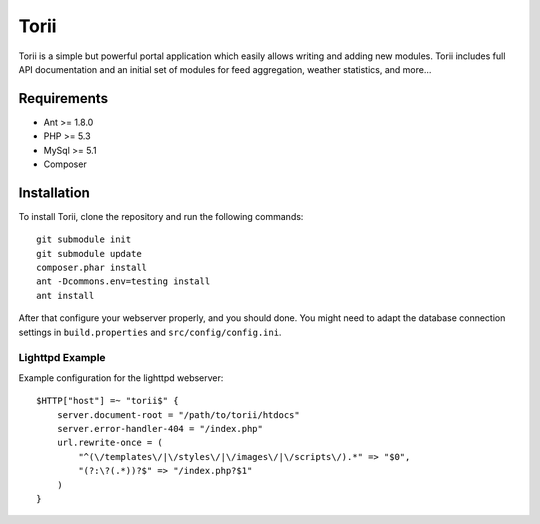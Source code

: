 =====
Torii
=====

Torii is a simple but powerful portal application which easily allows writing
and adding new modules. Torii includes full API documentation and an initial
set of modules for feed aggregation, weather statistics, and more...

Requirements
===========

- Ant >= 1.8.0
- PHP >= 5.3
- MySql >= 5.1
- Composer

Installation
============

To install Torii, clone the repository and run the following commands::

    git submodule init
    git submodule update
    composer.phar install
    ant -Dcommons.env=testing install
    ant install

After that configure your webserver properly, and you should done. You might
need to adapt the database connection settings in ``build.properties`` and
``src/config/config.ini``.

Lighttpd Example
----------------

Example configuration for the lighttpd webserver::

    $HTTP["host"] =~ "torii$" {
        server.document-root = "/path/to/torii/htdocs"
        server.error-handler-404 = "/index.php"
        url.rewrite-once = (
            "^(\/templates\/|\/styles\/|\/images\/|\/scripts\/).*" => "$0",
            "(?:\?(.*))?$" => "/index.php?$1"
        )
    }



..
   Local Variables:
   mode: rst
   fill-column: 79
   End: 
   vim: et syn=rst tw=79
